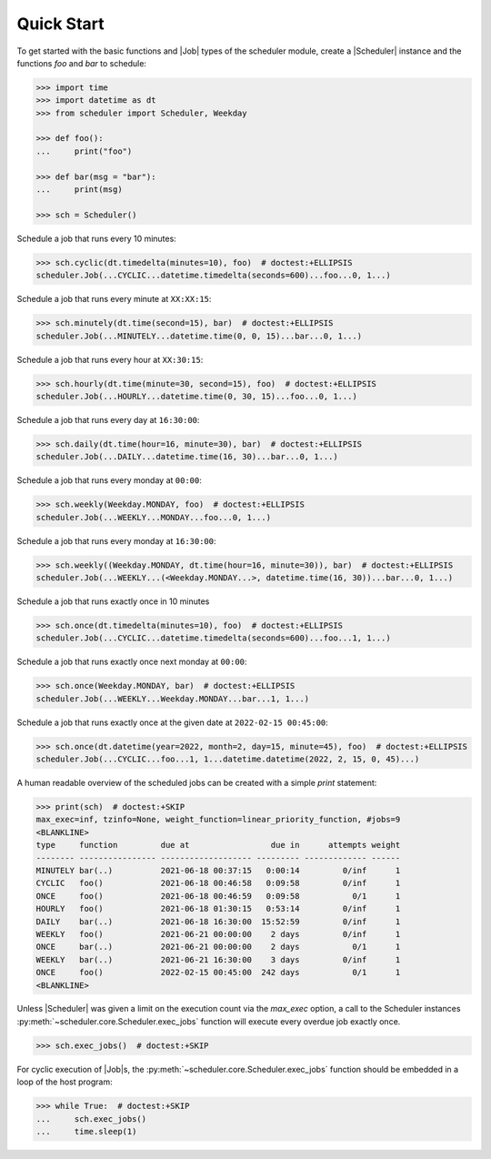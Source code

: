 Quick Start
===========

To get started with the basic functions and |Job| types of the scheduler
module, create a |Scheduler| instance and the functions `foo` and `bar`
to schedule:

.. code-block:: pycon

    >>> import time
    >>> import datetime as dt
    >>> from scheduler import Scheduler, Weekday

    >>> def foo():
    ...     print("foo")

    >>> def bar(msg = "bar"):
    ...     print(msg)

    >>> sch = Scheduler()

Schedule a job that runs every 10 minutes:

.. code-block:: pycon

    >>> sch.cyclic(dt.timedelta(minutes=10), foo)  # doctest:+ELLIPSIS
    scheduler.Job(...CYCLIC...datetime.timedelta(seconds=600)...foo...0, 1...)

Schedule a job that runs every minute at ``XX:XX:15``:

.. code-block:: pycon

    >>> sch.minutely(dt.time(second=15), bar)  # doctest:+ELLIPSIS
    scheduler.Job(...MINUTELY...datetime.time(0, 0, 15)...bar...0, 1...)

Schedule a job that runs every hour at ``XX:30:15``:

.. code-block:: pycon

    >>> sch.hourly(dt.time(minute=30, second=15), foo)  # doctest:+ELLIPSIS
    scheduler.Job(...HOURLY...datetime.time(0, 30, 15)...foo...0, 1...)

Schedule a job that runs every day at ``16:30:00``:

.. code-block:: pycon

    >>> sch.daily(dt.time(hour=16, minute=30), bar)  # doctest:+ELLIPSIS
    scheduler.Job(...DAILY...datetime.time(16, 30)...bar...0, 1...)

Schedule a job that runs every monday at ``00:00``:

.. code-block:: pycon

    >>> sch.weekly(Weekday.MONDAY, foo)  # doctest:+ELLIPSIS
    scheduler.Job(...WEEKLY...MONDAY...foo...0, 1...)

Schedule a job that runs every monday at ``16:30:00``:

.. code-block:: pycon

    >>> sch.weekly((Weekday.MONDAY, dt.time(hour=16, minute=30)), bar)  # doctest:+ELLIPSIS
    scheduler.Job(...WEEKLY...(<Weekday.MONDAY...>, datetime.time(16, 30))...bar...0, 1...)

Schedule a job that runs exactly once in 10 minutes

.. code-block:: pycon

    >>> sch.once(dt.timedelta(minutes=10), foo)  # doctest:+ELLIPSIS
    scheduler.Job(...CYCLIC...datetime.timedelta(seconds=600)...foo...1, 1...)

Schedule a job that runs exactly once next monday at ``00:00``:

.. code-block:: pycon

    >>> sch.once(Weekday.MONDAY, bar)  # doctest:+ELLIPSIS
    scheduler.Job(...WEEKLY...Weekday.MONDAY...bar...1, 1...)

Schedule a job that runs exactly once at the given date at ``2022-02-15 00:45:00``:

.. code-block:: pycon

    >>> sch.once(dt.datetime(year=2022, month=2, day=15, minute=45), foo)  # doctest:+ELLIPSIS
    scheduler.Job(...CYCLIC...foo...1, 1...datetime.datetime(2022, 2, 15, 0, 45)...)

A human readable overview of the scheduled jobs can be created with a simple `print` statement:

.. code-block:: pycon

    >>> print(sch)  # doctest:+SKIP
    max_exec=inf, tzinfo=None, weight_function=linear_priority_function, #jobs=9
    <BLANKLINE>
    type     function         due at                 due in      attempts weight
    -------- ---------------- ------------------- --------- ------------- ------
    MINUTELY bar(..)          2021-06-18 00:37:15   0:00:14         0/inf      1
    CYCLIC   foo()            2021-06-18 00:46:58   0:09:58         0/inf      1
    ONCE     foo()            2021-06-18 00:46:59   0:09:58           0/1      1
    HOURLY   foo()            2021-06-18 01:30:15   0:53:14         0/inf      1
    DAILY    bar(..)          2021-06-18 16:30:00  15:52:59         0/inf      1
    WEEKLY   foo()            2021-06-21 00:00:00    2 days         0/inf      1
    ONCE     bar(..)          2021-06-21 00:00:00    2 days           0/1      1
    WEEKLY   bar(..)          2021-06-21 16:30:00    3 days         0/inf      1
    ONCE     foo()            2022-02-15 00:45:00  242 days           0/1      1
    <BLANKLINE>

Unless |Scheduler| was given a limit on the execution count via the `max_exec` option, a call to
the Scheduler instances :py:meth:`~scheduler.core.Scheduler.exec_jobs` function will execute every
overdue job exactly once.

.. code-block:: pycon

    >>> sch.exec_jobs()  # doctest:+SKIP

For cyclic execution of |Job|\ s, the :py:meth:`~scheduler.core.Scheduler.exec_jobs` function should
be embedded in a loop of the host program:

.. code-block:: pycon

    >>> while True:  # doctest:+SKIP
    ...     sch.exec_jobs()
    ...     time.sleep(1)
